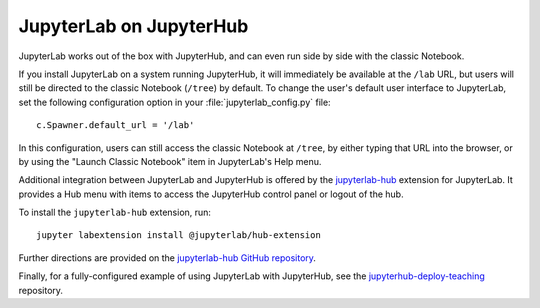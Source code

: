 .. _jupyterlab:

JupyterLab on JupyterHub
------------------------

JupyterLab works out of the box with JupyterHub, and can even run side by side
with the classic Notebook.

If you install JupyterLab on a system running JupyterHub, it will immediately be
available at the ``/lab`` URL, but users will still be directed to the classic
Notebook (``/tree``) by default. To change the user's default user interface to
JupyterLab, set the following configuration option in your
:file:`jupyterlab_config.py` file::

    c.Spawner.default_url = '/lab'

In this configuration, users can still access the classic Notebook at ``/tree``,
by either typing that URL into the browser, or by using the "Launch Classic
Notebook" item in JupyterLab's Help menu.

Additional integration between JupyterLab and JupyterHub is offered by the
`jupyterlab-hub <https://github.com/jupyterhub/jupyterlab-hub>`__ extension for
JupyterLab. It provides a Hub menu with items to access the JupyterHub control
panel or logout of the hub.

To install the ``jupyterlab-hub`` extension, run::

    jupyter labextension install @jupyterlab/hub-extension

Further directions are provided on the `jupyterlab-hub GitHub repository
<https://github.com/jupyterhub/jupyterlab-hub>`__.

Finally, for a fully-configured example of using JupyterLab with JupyterHub, see
the `jupyterhub-deploy-teaching
<https://github.com/jupyterhub/jupyterhub-deploy-teaching>`__ repository.
